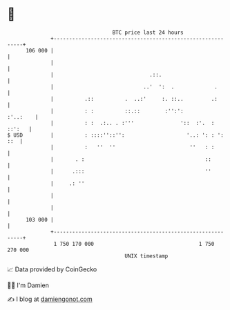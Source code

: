 * 👋

#+begin_example
                                     BTC price last 24 hours                    
                 +------------------------------------------------------------+ 
         106 000 |                                                            | 
                 |                                                            | 
                 |                               .::.                         | 
                 |                             ..'  ':  .             .       | 
                 |          .::          .  ..:'     :. ::..         .:       | 
                 |          : :          ::.::        :'':':         :'..:    | 
                 |          : :  .:.. . :'''               '::  :'.  : ::':   | 
   $ USD         |          : ::::''::'':                    '..: ': : ': ::  | 
                 |          :   ''  ''                        ''   : :        | 
                 |       . :                                       ::         | 
                 |      .:::                                       ''         | 
                 |     .: ''                                                  | 
                 |                                                            | 
                 |                                                            | 
         103 000 |                                                            | 
                 +------------------------------------------------------------+ 
                  1 750 170 000                                  1 750 270 000  
                                         UNIX timestamp                         
#+end_example
📈 Data provided by CoinGecko

🧑‍💻 I'm Damien

✍️ I blog at [[https://www.damiengonot.com][damiengonot.com]]
